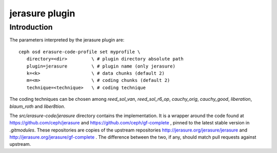 ===============
jerasure plugin
===============

Introduction
------------

The parameters interpreted by the jerasure plugin are:

::

  ceph osd erasure-code-profile set myprofile \
     directory=<dir>         \ # plugin directory absolute path
     plugin=jerasure         \ # plugin name (only jerasure)
     k=<k>                   \ # data chunks (default 2)
     m=<m>                   \ # coding chunks (default 2)
     technique=<technique>   \ # coding technique

The coding techniques can be chosen among *reed_sol_van*,
*reed_sol_r6_op*, *cauchy_orig*, *cauchy_good*, *liberation*,
*blaum_roth* and *liber8tion*.

The *src/erasure-code/jerasure* directory contains the
implementation. It is a wrapper around the code found at
`https://github.com/ceph/jerasure <https://github.com/ceph/jerasure>`_
and `https://github.com/ceph/gf-complete
<https://github.com/ceph/gf-complete>`_ , pinned to the latest stable
version in *.gitmodules*. These repositories are copies of the
upstream repositories `http://jerasure.org/jerasure/jerasure
<http://jerasure.org/jerasure/jerasure>`_ and
`http://jerasure.org/jerasure/gf-complete
<http://jerasure.org/jerasure/gf-complete>`_ . The difference
between the two, if any, should match pull requests against upstream.
